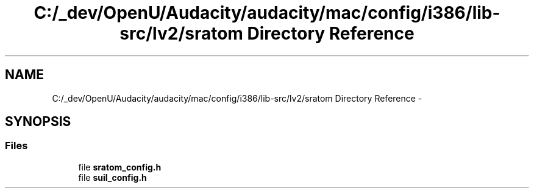 .TH "C:/_dev/OpenU/Audacity/audacity/mac/config/i386/lib-src/lv2/sratom Directory Reference" 3 "Thu Apr 28 2016" "Audacity" \" -*- nroff -*-
.ad l
.nh
.SH NAME
C:/_dev/OpenU/Audacity/audacity/mac/config/i386/lib-src/lv2/sratom Directory Reference \- 
.SH SYNOPSIS
.br
.PP
.SS "Files"

.in +1c
.ti -1c
.RI "file \fBsratom_config\&.h\fP"
.br
.ti -1c
.RI "file \fBsuil_config\&.h\fP"
.br
.in -1c
